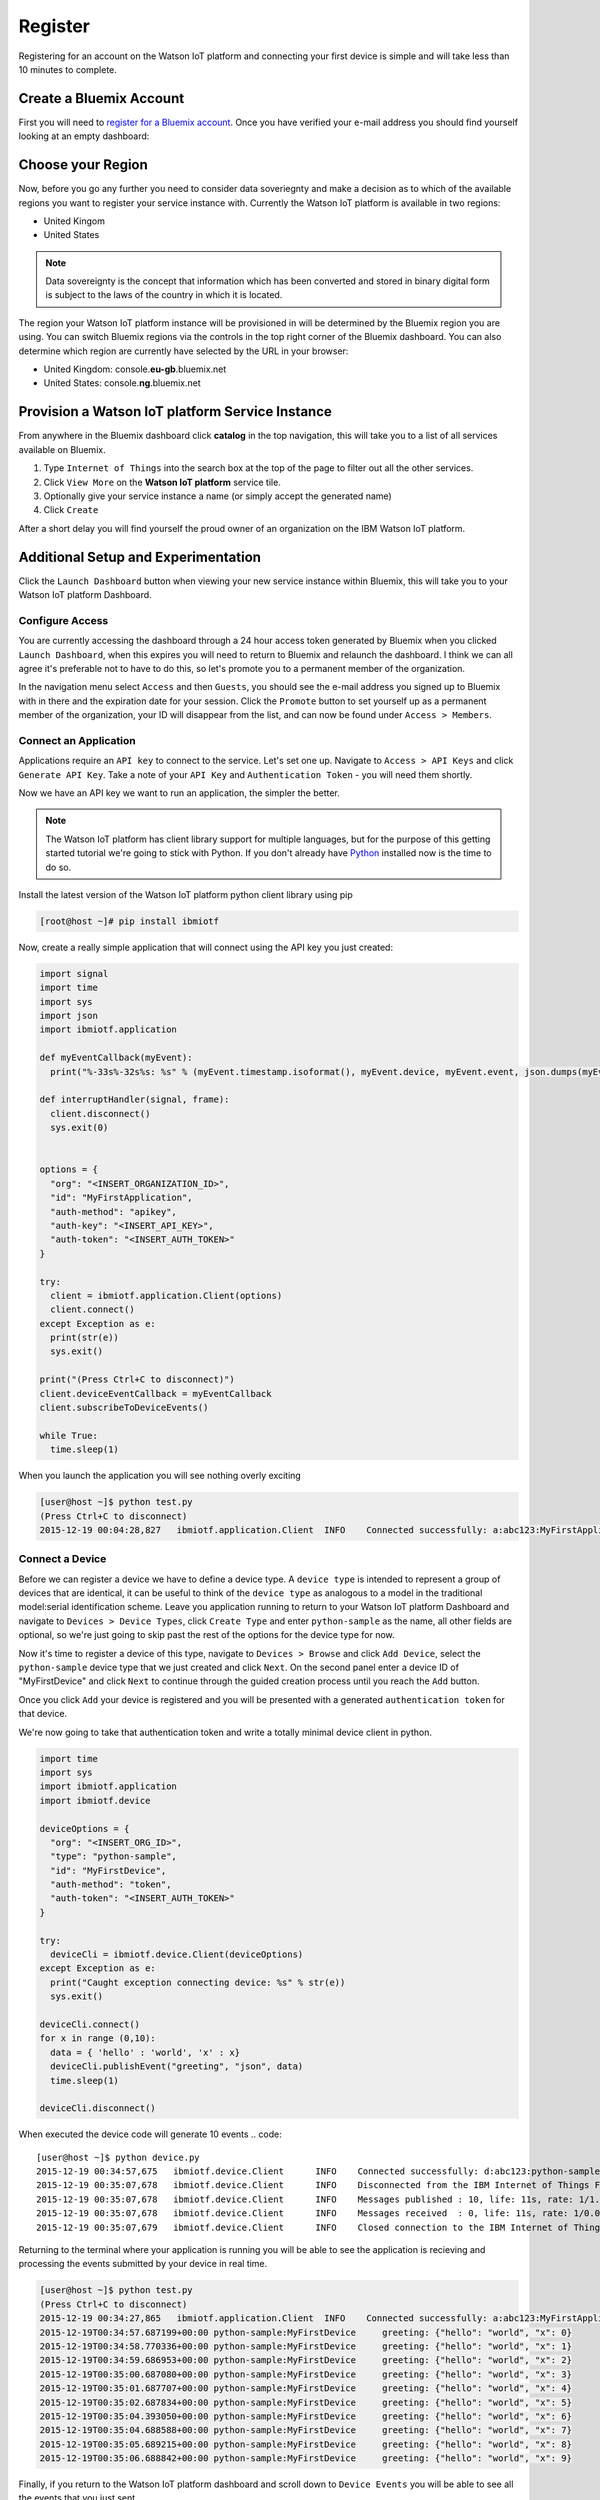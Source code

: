 Register
========

Registering for an account on the Watson IoT platform and connecting your first device is simple and will take less than 10 minutes to complete.


Create a Bluemix Account
------------------------
First you will need to `register for a Bluemix account <https://console.ng.bluemix.net/registration/>`_.  Once you have verified your e-mail address
you should find yourself looking at an empty dashboard:

.. image:: bm_dashboard.png
    :align: center


Choose your Region
------------------
Now, before you go any further you need to consider data soveriegnty and make a decision as to which of the available regions you want 
to register your service instance with.  Currently the Watson IoT platform is available in two regions:

- United Kingom
- United States

.. note::
  Data sovereignty is the concept that information which has been converted and stored 
  in binary digital form is subject to the laws of the country in which it is located.

The region your Watson IoT platform instance will be provisioned in will be determined by the Bluemix region you are using.  You can switch Bluemix regions via the controls in the top right corner of the Bluemix dashboard.  You can also determine which region are currently have selected by the URL in your browser:

- United Kingdom: console.\ **eu-gb**\ .bluemix.net
- United States: console.\ **ng**\ .bluemix.net

.. image:: bm_region_select.png
    :align: center


Provision a Watson IoT platform Service Instance
----------------------------------
From anywhere in the Bluemix dashboard click **catalog** in the top navigation, this will take you to a list of all services available on Bluemix.  

1. Type ``Internet of Things`` into the search box at the top of the page to filter out all the other services.
2. Click ``View More``  on the **Watson IoT platform** service tile.  
3. Optionally give your service instance a name (or simply accept the generated name)
4. Click ``Create``

.. image:: bm_provision.png
    :align: center

After a short delay you will find yourself the proud owner of an organization on the IBM Watson IoT platform.

.. image:: bm_service_instance_dashboard.png
    :align: center


Additional Setup and Experimentation
------------------------------------
Click the ``Launch Dashboard`` button when viewing your new service instance within Bluemix, this will take you to your Watson IoT platform Dashboard.

Configure Access
~~~~~~~~~~~~~~~~
You are currently accessing the dashboard through a 24 hour access token generated by Bluemix when you clicked ``Launch Dashboard``, when this expires
you will need to return to Bluemix and relaunch the dashboard.  I think we can all agree it's preferable not to have to do this, so let's promote you 
to a permanent member of the organization.

In the navigation menu select ``Access`` and then ``Guests``, you should see the e-mail address you signed up to Bluemix with in there and 
the expiration date for your session.  Click the ``Promote`` button to set yourself up as a permanent member of the organization, your ID will
disappear from the list, and can now be found under ``Access > Members``.

.. image:: dashboard_configure_access.png
    :align: center

Connect an Application
~~~~~~~~~~~~~~~~~~~~~~
Applications require an ``API key`` to connect to the service.  Let's set one up.  Navigate to ``Access > API Keys`` and click ``Generate API Key``.  
Take a note of your ``API Key`` and ``Authentication Token`` - you will need them shortly.

.. image:: dashboard_generate_api_key.png
    :align: center

Now we have an API key we want to run an application, the simpler the better.  

.. note::
  The Watson IoT platform has client library support for multiple languages, but for the purpose of this getting started 
  tutorial we're going to stick with Python.  If you don't already have `Python <https://www.python.org/downloads/>`_ installed now is the time to do so.

Install the latest version of the Watson IoT platform python client library using pip

.. code::

  [root@host ~]# pip install ibmiotf

Now, create a really simple application that will connect using the API key you just created:

.. code:: python

  import signal
  import time
  import sys
  import json
  import ibmiotf.application
  
  def myEventCallback(myEvent):
    print("%-33s%-32s%s: %s" % (myEvent.timestamp.isoformat(), myEvent.device, myEvent.event, json.dumps(myEvent.data)))
  
  def interruptHandler(signal, frame):
    client.disconnect()
    sys.exit(0)

  
  options = {
    "org": "<INSERT_ORGANIZATION_ID>", 
    "id": "MyFirstApplication", 
    "auth-method": "apikey", 
    "auth-key": "<INSERT_API_KEY>", 
    "auth-token": "<INSERT_AUTH_TOKEN>"
  }
  
  try:
    client = ibmiotf.application.Client(options)
    client.connect()
  except Exception as e:
    print(str(e))
    sys.exit()

  print("(Press Ctrl+C to disconnect)")
  client.deviceEventCallback = myEventCallback
  client.subscribeToDeviceEvents()

  while True:
    time.sleep(1)


When you launch the application you will see nothing overly exciting

.. code::

  [user@host ~]$ python test.py
  (Press Ctrl+C to disconnect)
  2015-12-19 00:04:28,827   ibmiotf.application.Client  INFO    Connected successfully: a:abc123:MyFirstApplication

Connect a Device
~~~~~~~~~~~~~~~~
Before we can register a device we have to define a device type.  A ``device type`` is intended to represent a group of devices that are identical, it can be useful to think 
of the ``device type`` as analogous to a model in the traditional model:serial identification scheme.  Leave you application running to return to your Watson IoT platform Dashboard and 
navigate to ``Devices > Device Types``, click ``Create Type`` and enter ``python-sample`` as the name, all other fields are optional, so we're just going to skip past the 
rest of the options for the device type for now.

.. image:: dashboard_create_type.png
    :align: center

Now it's time to register a device of this type, navigate to ``Devices > Browse`` and click ``Add Device``, select the ``python-sample`` device type that we just 
created and click ``Next``.  On the second panel enter a device ID of "MyFirstDevice" and click ``Next`` to continue through the guided creation process until 
you reach the ``Add`` button.

.. image:: dashboard_add_device.png
    :align: center

Once you click ``Add`` your device is registered and you will be presented with a generated ``authentication token`` for that device.

.. image:: dashboard_device.png
    :align: center

We're now going to take that authentication token and write a totally minimal device client in python.

.. code:: python

  import time
  import sys
  import ibmiotf.application
  import ibmiotf.device

  deviceOptions = {
    "org": "<INSERT_ORG_ID>", 
    "type": "python-sample", 
    "id": "MyFirstDevice", 
    "auth-method": "token", 
    "auth-token": "<INSERT_AUTH_TOKEN>"
  }
  
  try:
    deviceCli = ibmiotf.device.Client(deviceOptions)
  except Exception as e:
    print("Caught exception connecting device: %s" % str(e))
    sys.exit()
  
  deviceCli.connect()
  for x in range (0,10):
    data = { 'hello' : 'world', 'x' : x}
    deviceCli.publishEvent("greeting", "json", data)
    time.sleep(1)

  deviceCli.disconnect()

When executed the device code will generate 10 events
.. code:: 
  
  [user@host ~]$ python device.py
  2015-12-19 00:34:57,675   ibmiotf.device.Client      INFO    Connected successfully: d:abc123:python-sample:MyFirstDevice
  2015-12-19 00:35:07,678   ibmiotf.device.Client      INFO    Disconnected from the IBM Internet of Things Foundation
  2015-12-19 00:35:07,678   ibmiotf.device.Client      INFO    Messages published : 10, life: 11s, rate: 1/1.08s
  2015-12-19 00:35:07,678   ibmiotf.device.Client      INFO    Messages received  : 0, life: 11s, rate: 1/0.00s
  2015-12-19 00:35:07,679   ibmiotf.device.Client      INFO    Closed connection to the IBM Internet of Things Foundation

Returning to the terminal where your application is running you will be able to see the application is recieving and processing the
events submitted by your device in real time.

.. code::
  
  [user@host ~]$ python test.py
  (Press Ctrl+C to disconnect)
  2015-12-19 00:34:27,865   ibmiotf.application.Client  INFO    Connected successfully: a:abc123:MyFirstApplication
  2015-12-19T00:34:57.687199+00:00 python-sample:MyFirstDevice     greeting: {"hello": "world", "x": 0}
  2015-12-19T00:34:58.770336+00:00 python-sample:MyFirstDevice     greeting: {"hello": "world", "x": 1}
  2015-12-19T00:34:59.686953+00:00 python-sample:MyFirstDevice     greeting: {"hello": "world", "x": 2}
  2015-12-19T00:35:00.687080+00:00 python-sample:MyFirstDevice     greeting: {"hello": "world", "x": 3}
  2015-12-19T00:35:01.687707+00:00 python-sample:MyFirstDevice     greeting: {"hello": "world", "x": 4}
  2015-12-19T00:35:02.687834+00:00 python-sample:MyFirstDevice     greeting: {"hello": "world", "x": 5}
  2015-12-19T00:35:04.393050+00:00 python-sample:MyFirstDevice     greeting: {"hello": "world", "x": 6}
  2015-12-19T00:35:04.688588+00:00 python-sample:MyFirstDevice     greeting: {"hello": "world", "x": 7}
  2015-12-19T00:35:05.689215+00:00 python-sample:MyFirstDevice     greeting: {"hello": "world", "x": 8}
  2015-12-19T00:35:06.688842+00:00 python-sample:MyFirstDevice     greeting: {"hello": "world", "x": 9}

Finally, if you return to the Watson IoT platform dashboard and scroll down to ``Device Events`` you will be able to see all the events that you just sent.

.. image:: dashboard_events.png
    :align: center

You can also examine the content of any of the events by selecting an event from the table.

.. image:: dashboard_event.png
    :align: center

